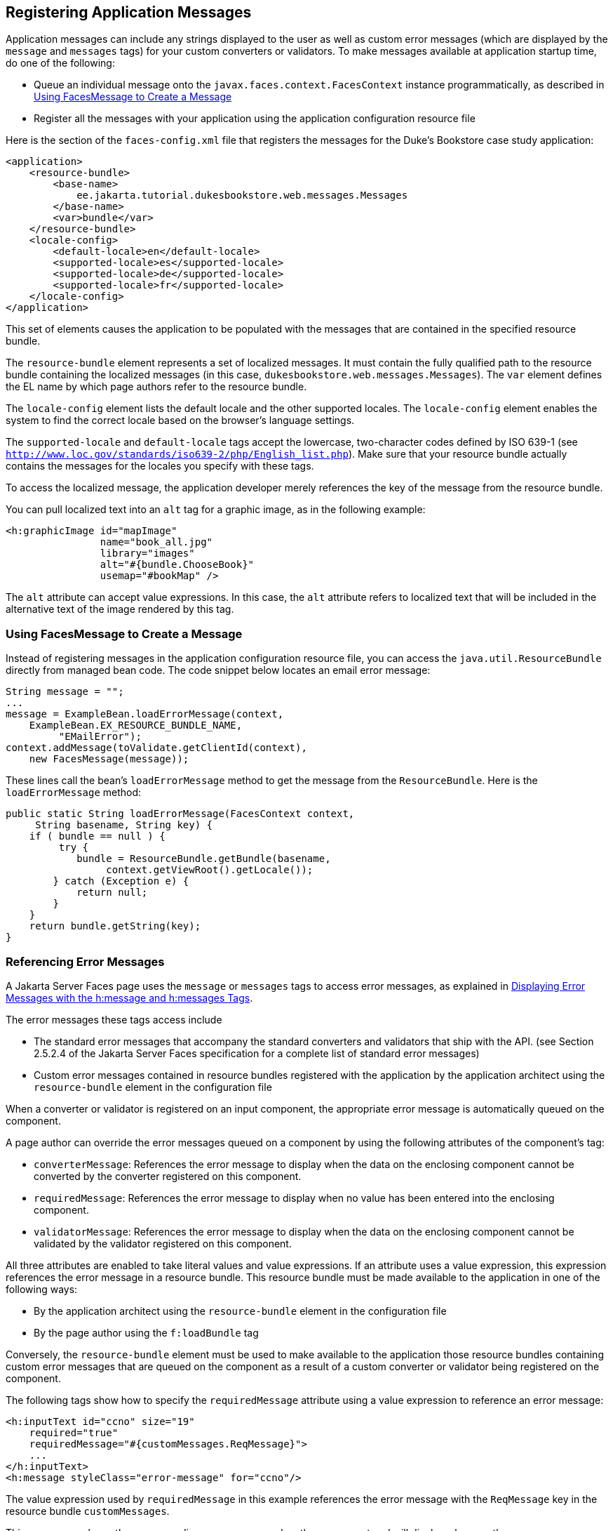 [[BNAXB]][[registering-application-messages]]

== Registering Application Messages

Application messages can include any strings displayed to the user as
well as custom error messages (which are displayed by the `message` and
`messages` tags) for your custom converters or validators. To make
messages available at application startup time, do one of the following:

* Queue an individual message onto the
`javax.faces.context.FacesContext` instance programmatically, as
described in link:#GKUHG[Using FacesMessage to Create a Message]
* Register all the messages with your application using the application
configuration resource file

Here is the section of the `faces-config.xml` file that registers the
messages for the Duke's Bookstore case study application:

[source,xml]
----
<application>
    <resource-bundle>
        <base-name>
            ee.jakarta.tutorial.dukesbookstore.web.messages.Messages
        </base-name>
        <var>bundle</var>
    </resource-bundle>
    <locale-config>
        <default-locale>en</default-locale>
        <supported-locale>es</supported-locale>
        <supported-locale>de</supported-locale>
        <supported-locale>fr</supported-locale>
    </locale-config>
</application>
----

This set of elements causes the application to be populated with the
messages that are contained in the specified resource bundle.

The `resource-bundle` element represents a set of localized messages. It
must contain the fully qualified path to the resource bundle containing
the localized messages (in this case,
`dukesbookstore.web.messages.Messages`). The `var` element defines the
EL name by which page authors refer to the resource bundle.

The `locale-config` element lists the default locale and the other
supported locales. The `locale-config` element enables the system to
find the correct locale based on the browser's language settings.

The `supported-locale` and `default-locale` tags accept the lowercase,
two-character codes defined by ISO 639-1 (see
`http://www.loc.gov/standards/iso639-2/php/English_list.php`). Make sure
that your resource bundle actually contains the messages for the locales
you specify with these tags.

To access the localized message, the application developer merely
references the key of the message from the resource bundle.

You can pull localized text into an `alt` tag for a graphic image, as in
the following example:

[source,xml]
----
<h:graphicImage id="mapImage" 
                name="book_all.jpg"
                library="images"
                alt="#{bundle.ChooseBook}"
                usemap="#bookMap" />
----

The `alt` attribute can accept value expressions. In this case, the
`alt` attribute refers to localized text that will be included in the
alternative text of the image rendered by this tag.

[[GKUHG]][[using-facesmessage-to-create-a-message]]

=== Using FacesMessage to Create a Message

Instead of registering messages in the application configuration
resource file, you can access the `java.util.ResourceBundle` directly
from managed bean code. The code snippet below locates an email error
message:

[source,java]
----
String message = "";
...
message = ExampleBean.loadErrorMessage(context,
    ExampleBean.EX_RESOURCE_BUNDLE_NAME,
         "EMailError");
context.addMessage(toValidate.getClientId(context),
    new FacesMessage(message));
----

These lines call the bean's `loadErrorMessage` method to get the message
from the `ResourceBundle`. Here is the `loadErrorMessage` method:

[source,java]
----
public static String loadErrorMessage(FacesContext context,
     String basename, String key) {
    if ( bundle == null ) {
         try {
            bundle = ResourceBundle.getBundle(basename,
                 context.getViewRoot().getLocale());
        } catch (Exception e) {
            return null;
        }
    }
    return bundle.getString(key);
}
----

[[BNASS]][[referencing-error-messages]]

=== Referencing Error Messages

A Jakarta Server Faces page uses the `message` or `messages` tags to access
error messages, as explained in link:#BNASO[Displaying
Error Messages with the h:message and h:messages Tags].

The error messages these tags access include

* The standard error messages that accompany the standard converters and
validators that ship with the API. (see Section 2.5.2.4 of the
Jakarta Server Faces specification for a complete list of standard error
messages)
* Custom error messages contained in resource bundles registered with
the application by the application architect using the `resource-bundle`
element in the configuration file

When a converter or validator is registered on an input component, the
appropriate error message is automatically queued on the component.

A page author can override the error messages queued on a component by
using the following attributes of the component's tag:

* `converterMessage`: References the error message to display when the
data on the enclosing component cannot be converted by the converter
registered on this component.
* `requiredMessage`: References the error message to display when no
value has been entered into the enclosing component.
* `validatorMessage`: References the error message to display when the
data on the enclosing component cannot be validated by the validator
registered on this component.

All three attributes are enabled to take literal values and value
expressions. If an attribute uses a value expression, this expression
references the error message in a resource bundle. This resource bundle
must be made available to the application in one of the following ways:

* By the application architect using the `resource-bundle` element in
the configuration file
* By the page author using the `f:loadBundle` tag

Conversely, the `resource-bundle` element must be used to make available
to the application those resource bundles containing custom error
messages that are queued on the component as a result of a custom
converter or validator being registered on the component.

The following tags show how to specify the `requiredMessage` attribute
using a value expression to reference an error message:

[source,xml]
----
<h:inputText id="ccno" size="19"
    required="true"
    requiredMessage="#{customMessages.ReqMessage}">
    ...
</h:inputText>
<h:message styleClass="error-message" for="ccno"/>
----

The value expression used by `requiredMessage` in this example
references the error message with the `ReqMessage` key in the resource
bundle `customMessages`.

This message replaces the corresponding message queued on the component
and will display wherever the `message` or `messages` tag is placed on
the page.


